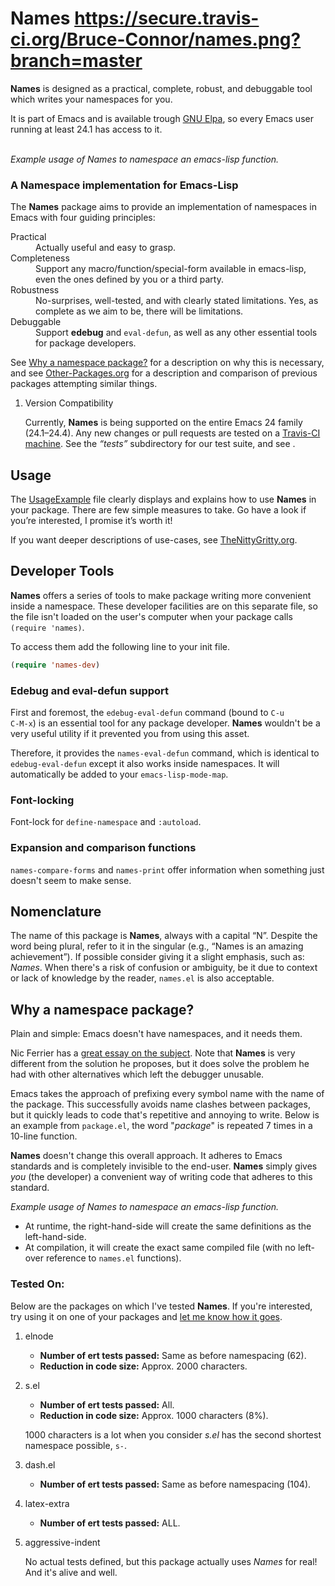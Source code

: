 #+OPTIONS: toc:nil num:nil

* Names [[https://travis-ci.org/Bruce-Connor/names?branch=master][https://secure.travis-ci.org/Bruce-Connor/names.png?branch=master]]

*Names* is designed as a practical, complete, robust, and debuggable
tool which writes your namespaces for you.

It is part of Emacs and is available trough [[https://elpa.gnu.org/packages/names.html][GNU Elpa]], so every
Emacs user running at least 24.1 has access to it.

[[file:package-example.png]]\\
/Example usage of Names to namespace an emacs-lisp function./
*** A Namespace implementation for Emacs-Lisp

The *Names* package aims to provide an implementation of
namespaces in Emacs with four guiding principles:

- Practical :: Actually useful and easy to grasp.
- Completeness :: Support any macro/function/special-form available in
                  emacs-lisp, even the ones defined by you or a third
                  party.
- Robustness :: No-surprises, well-tested, and with clearly stated
            limitations. Yes, as complete as we aim to be,
            there will be limitations.
- Debuggable :: Support *edebug* and =eval-defun=, as well as any
                other essential tools for package developers.

See [[https://github.com/Bruce-Connor/spaces#why-a-namespace-package][Why a namespace package?]] for a description on why this is
necessary, and see [[https://github.com/Bruce-Connor/emacs-lisp-namespaces/blob/master/Other-Packages.org][Other-Packages.org]] for a description and comparison
of previous packages attempting similar things.

**** Version Compatibility
Currently, *Names* is being supported on the entire Emacs 24 family
(24.1--24.4). Any new changes or pull requests are tested on a
[[https://travis-ci.org/Bruce-Connor/names][Travis-CI machine]]. See the /“tests”/ subdirectory for our test suite,
and see .

** Usage
The [[https://github.com/Bruce-Connor/emacs-lisp-namespaces/blob/master/UsageExample.org][UsageExample]] file clearly displays and explains how to use *Names*
in your package. There are few simple measures to take. Go have a look
if you’re interested, I promise it’s worth it!

If you want deeper descriptions of use-cases, see [[https://github.com/Bruce-Connor/emacs-lisp-namespaces/blob/master/TheNittyGritty.org][TheNittyGritty.org]].

** Developer Tools
*Names* offers a series of tools to make package writing more
convenient inside a namespace. These developer facilities are on this
separate file, so the file isn't loaded on the user's computer when
your package calls =(require 'names)=.

To access them add the following line to your init file.
#+begin_src emacs-lisp
(require 'names-dev)
#+end_src

*** Edebug and eval-defun support

First and foremost, the =edebug-eval-defun= command (bound to =C-u
C-M-x=) is an essential tool for any package developer. *Names*
wouldn't be a very useful utility if it prevented you from using this
asset. 

Therefore, it provides the =names-eval-defun= command, which is
identical to =edebug-eval-defun= except it also works inside
namespaces. It will automatically be added to your
=emacs-lisp-mode-map=.

*** Font-locking 
Font-lock for =define-namespace= and =:autoload=.

*** Expansion and comparison functions
=names-compare-forms= and =names-print= offer information when
something just doesn't seem to make sense.

** Nomenclature

The name of this package is *Names*, always with a capital “N”.
Despite the word being plural, refer to it in the singular (e.g.,
“Names is an amazing achievement”). If possible consider giving it a
slight emphasis, such as: /Names/.
When there's a risk of confusion or ambiguity, be it due to context or
lack of knowledge by the reader, =names.el= is also acceptable.

** Why a namespace package?
Plain and simple: Emacs doesn't have namespaces, and it needs them.

Nic Ferrier has a [[http://nic.ferrier.me.uk/blog/2013_06/adding-namespaces-to-elisp][great essay on the subject]]. Note that
*Names* is very different from the solution he proposes, but it does
solve the problem he had with other alternatives which left the
debugger unusable.

Emacs takes the approach of prefixing every symbol name with the name
of the package. This successfully avoids name clashes between
packages, but it quickly leads to code that's repetitive and annoying
to write. Below is an example from =package.el=, the word "/package/"
is repeated 7 times in a 10-line function.

*Names* doesn't change this overall approach. It adheres to Emacs
standards and is completely invisible to the end-user. *Names* simply
gives /you/ (the developer) a convenient way of writing code that
adheres to this standard.

[[file:package-example.png]]
/Example usage of Names to namespace an emacs-lisp function./

- At runtime, the right-hand-side will create the same definitions as the left-hand-side.
- At compilation, it will create the exact same compiled file (with no left-over reference to =names.el= functions).

*** Tested On:
Below are the packages on which I've tested *Names*. If you're
interested, try using it on one of your packages and [[https://github.com/Bruce-Connor/names/issues][let me know how
it goes]].
**** elnode
- *Number of ert tests passed:* Same as before namespacing (62).
- *Reduction in code size:* Approx. 2000 characters.
**** s.el
- *Number of ert tests passed:* All.
- *Reduction in code size:* Approx. 1000 characters (8%). 
1000 characters is a lot when you consider /s.el/ has the second
shortest namespace possible, =s-=.
**** dash.el
- *Number of ert tests passed:* Same as before namespacing (104).
**** latex-extra
- *Number of ert tests passed:* ALL.
**** aggressive-indent
No actual tests defined, but this package actually uses /Names/ for
real! And it's alive and well.
